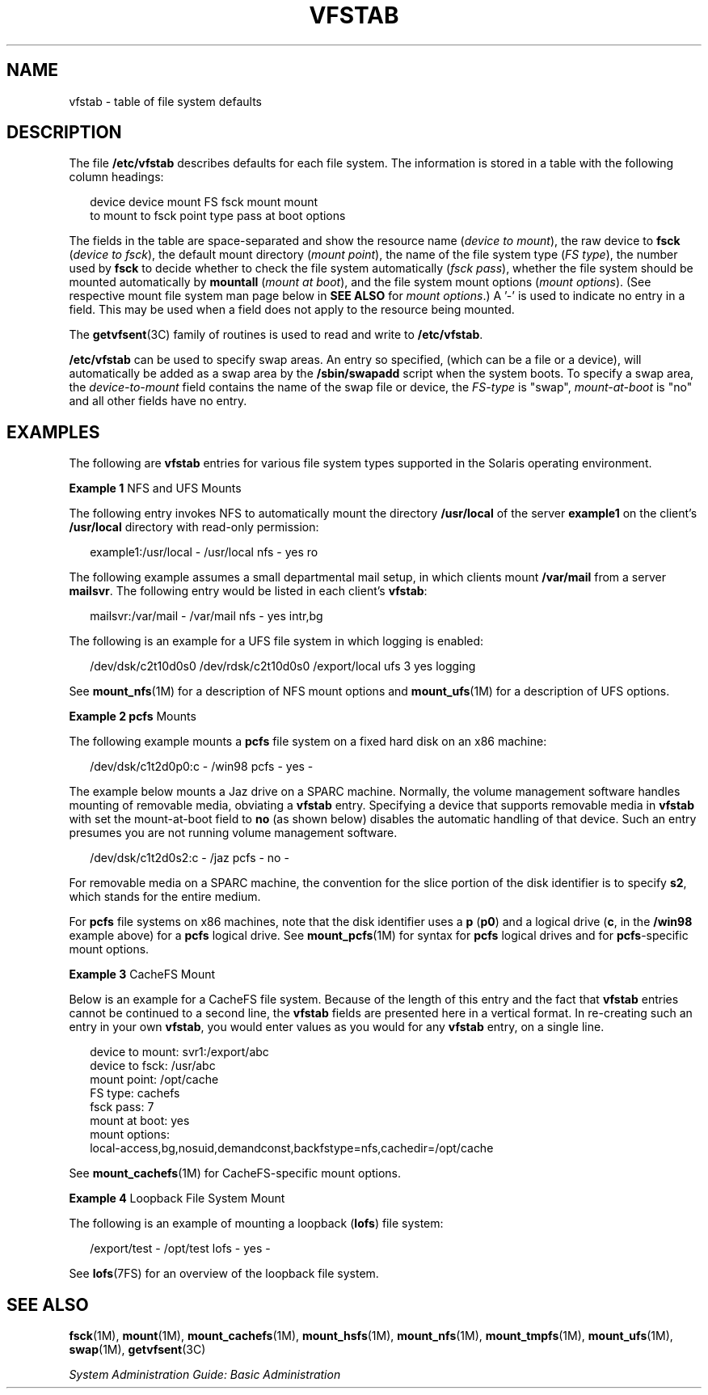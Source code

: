 '\" te
.\" Copyright (c) 2001 Sun Microsystems, Inc. All Rights Reserved.
.\" Copyright 1989 AT&T
.\" The contents of this file are subject to the terms of the Common Development and Distribution License (the "License").  You may not use this file except in compliance with the License.
.\" You can obtain a copy of the license at usr/src/OPENSOLARIS.LICENSE or http://www.opensolaris.org/os/licensing.  See the License for the specific language governing permissions and limitations under the License.
.\" When distributing Covered Code, include this CDDL HEADER in each file and include the License file at usr/src/OPENSOLARIS.LICENSE.  If applicable, add the following below this CDDL HEADER, with the fields enclosed by brackets "[]" replaced with your own identifying information: Portions Copyright [yyyy] [name of copyright owner]
.TH VFSTAB 4 "Mar 2, 2007"
.SH NAME
vfstab \- table of file system defaults
.SH DESCRIPTION
.sp
.LP
The file \fB/etc/vfstab\fR describes defaults for each file system. The
information is stored in a table with the following column headings:
.sp
.in +2
.nf
device       device       mount      FS      fsck    mount      mount
to mount     to fsck      point      type    pass    at boot    options
.fi
.in -2
.sp

.sp
.LP
The fields in the table are space-separated and show the resource name
(\fIdevice to mount\fR), the raw device to \fBfsck\fR (\fIdevice to fsck\fR),
the default mount directory (\fImount point\fR), the name of the file system
type (\fIFS type\fR), the number used by \fBfsck\fR to decide whether to check
the file system automatically (\fIfsck pass\fR), whether the file system should
be mounted automatically by \fBmountall\fR (\fImount at boot\fR), and the file
system mount options (\fImount options\fR). (See respective mount file system
man page below in \fBSEE ALSO\fR for \fImount options\fR.) A '-' is used to
indicate no entry in a field. This may be used when a field does not apply to
the resource being mounted.
.sp
.LP
The \fBgetvfsent\fR(3C) family of routines is used to read and write to
\fB/etc/vfstab\fR.
.sp
.LP
\fB/etc/vfstab\fR can be used to specify swap areas. An entry so specified,
(which can be a file or a device), will automatically be added as a swap area
by the \fB/sbin/swapadd\fR script when the system boots. To specify a swap
area, the \fIdevice-to-mount\fR field contains the name of the swap file or
device, the \fIFS-type\fR is "swap", \fImount-at-boot\fR is "no" and all other
fields have no entry.
.SH EXAMPLES
.sp
.LP
The following are \fBvfstab\fR entries for various file system types supported
in the Solaris operating environment.
.LP
\fBExample 1 \fRNFS and UFS Mounts
.sp
.LP
The following entry invokes NFS to automatically mount the directory
\fB/usr/local\fR of the server \fBexample1\fR on the client's \fB/usr/local\fR
directory with read-only permission:

.sp
.in +2
.nf
example1:/usr/local - /usr/local nfs - yes ro
.fi
.in -2
.sp

.sp
.LP
The following example assumes a small departmental mail setup, in which clients
mount \fB/var/mail\fR from a server \fBmailsvr\fR. The following entry would be
listed in each client's \fBvfstab\fR:

.sp
.in +2
.nf
mailsvr:/var/mail - /var/mail nfs - yes intr,bg
.fi
.in -2
.sp

.sp
.LP
The following is an example for a UFS file system in which logging is enabled:

.sp
.in +2
.nf
/dev/dsk/c2t10d0s0 /dev/rdsk/c2t10d0s0 /export/local ufs 3 yes logging
.fi
.in -2
.sp

.sp
.LP
See \fBmount_nfs\fR(1M) for a description of NFS mount options and
\fBmount_ufs\fR(1M) for a description of UFS options.

.LP
\fBExample 2 \fR\fBpcfs\fR Mounts
.sp
.LP
The following example mounts a \fBpcfs\fR file system on a fixed hard disk on
an x86 machine:

.sp
.in +2
.nf
/dev/dsk/c1t2d0p0:c - /win98 pcfs - yes -
.fi
.in -2
.sp

.sp
.LP
The example below mounts a Jaz drive on a SPARC machine. Normally, the volume
management software handles mounting of removable media, obviating a
\fBvfstab\fR entry. Specifying a device that supports removable media in
\fBvfstab\fR  with set the mount-at-boot field to \fBno\fR (as shown below)
disables the  automatic handling of that device. Such an entry presumes you are
not running volume management software.

.sp
.in +2
.nf
/dev/dsk/c1t2d0s2:c - /jaz pcfs - no -
.fi
.in -2
.sp

.sp
.LP
For removable media on a SPARC machine, the convention for the slice portion of
the disk identifier is to specify \fBs2\fR, which stands for the entire medium.

.sp
.LP
For \fBpcfs\fR file systems on x86 machines, note that the disk identifier uses
a \fBp\fR (\fBp0\fR) and a logical drive (\fBc\fR, in the \fB/win98\fR example
above) for a \fBpcfs\fR logical drive. See \fBmount_pcfs\fR(1M) for syntax for
\fBpcfs\fR logical drives and for \fBpcfs\fR-specific mount options.

.LP
\fBExample 3 \fRCacheFS Mount
.sp
.LP
Below is an example for a CacheFS file system. Because of the length of this
entry and the fact that \fBvfstab\fR entries cannot be continued to a second
line, the \fBvfstab\fR fields are presented here in a vertical format. In
re-creating such an entry in your own \fBvfstab\fR, you would enter values as
you would for any \fBvfstab\fR entry, on a single line.

.sp
.in +2
.nf
device to mount:  svr1:/export/abc
device to fsck:  /usr/abc
mount point:  /opt/cache
FS type:  cachefs
fsck pass:  7
mount at boot:  yes
mount options:
local-access,bg,nosuid,demandconst,backfstype=nfs,cachedir=/opt/cache
.fi
.in -2
.sp

.sp
.LP
See \fBmount_cachefs\fR(1M) for CacheFS-specific mount options.

.LP
\fBExample 4 \fRLoopback File System Mount
.sp
.LP
The following is an example of mounting a loopback (\fBlofs\fR) file system:

.sp
.in +2
.nf
/export/test - /opt/test lofs - yes -
.fi
.in -2
.sp

.sp
.LP
See \fBlofs\fR(7FS) for an overview of the loopback file system.

.SH SEE ALSO
.sp
.LP
\fBfsck\fR(1M), \fBmount\fR(1M), \fBmount_cachefs\fR(1M), \fBmount_hsfs\fR(1M),
\fBmount_nfs\fR(1M), \fBmount_tmpfs\fR(1M), \fBmount_ufs\fR(1M),
\fBswap\fR(1M), \fBgetvfsent\fR(3C)
.sp
.LP
\fISystem Administration Guide: Basic Administration\fR
